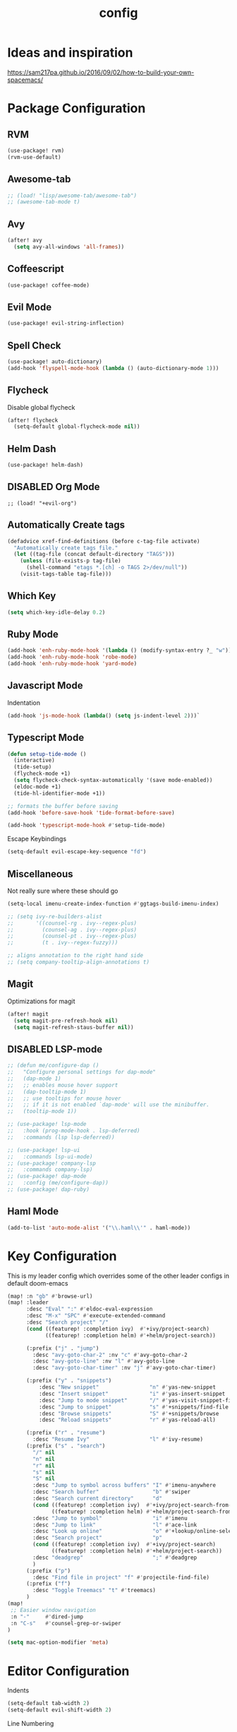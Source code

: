 #+TITLE: config
#+OPTIONS: toc:4 h:4
#+STARTUP: hideblocks
#+PROPERTY: header-args    :results silent :tangle yes

* Ideas and inspiration
https://sam217pa.github.io/2016/09/02/how-to-build-your-own-spacemacs/
* Package Configuration
** RVM
#+BEGIN_SRC emacs-lisp
(use-package! rvm)
(rvm-use-default)
#+END_SRC
** Awesome-tab
#+BEGIN_SRC emacs-lisp
;; (load! "lisp/awesome-tab/awesome-tab")
;; (awesome-tab-mode t)
#+END_SRC
** Avy
#+BEGIN_SRC emacs-lisp
(after! avy
  (setq avy-all-windows 'all-frames))
#+END_SRC
** Coffeescript
#+BEGIN_SRC emacs-lisp
(use-package! coffee-mode)
#+END_SRC
** Evil Mode
#+BEGIN_SRC emacs-lisp
(use-package! evil-string-inflection)
#+END_SRC
** Spell Check
#+BEGIN_SRC emacs-lisp
(use-package! auto-dictionary)
(add-hook 'flyspell-mode-hook (lambda () (auto-dictionary-mode 1)))
#+END_SRC
** Flycheck
Disable global flycheck
#+BEGIN_SRC emacs-lisp
(after! flycheck
  (setq-default global-flycheck-mode nil))
#+END_SRC
** Helm Dash
#+BEGIN_SRC emacs-lisp
(use-package! helm-dash)
#+END_SRC
** DISABLED Org Mode
#+BEGIN_SRC
;; (load! "+evil-org")
#+END_SRC
** Automatically Create tags
#+BEGIN_SRC emacs-lisp
(defadvice xref-find-definitions (before c-tag-file activate)
  "Automatically create tags file."
  (let ((tag-file (concat default-directory "TAGS")))
    (unless (file-exists-p tag-file)
      (shell-command "etags *.[ch] -o TAGS 2>/dev/null"))
    (visit-tags-table tag-file)))
#+END_SRC
** Which Key
#+BEGIN_SRC emacs-lisp
(setq which-key-idle-delay 0.2)
#+END_SRC
** Ruby Mode
#+BEGIN_SRC emacs-lisp
(add-hook 'enh-ruby-mode-hook '(lambda () (modify-syntax-entry ?_ "w")))
(add-hook 'enh-ruby-mode-hook 'robe-mode)
(add-hook 'enh-ruby-mode-hook 'yard-mode)
#+END_SRC
** Javascript Mode
Indentation
#+BEGIN_SRC emacs-lisp
(add-hook 'js-mode-hook (lambda() (setq js-indent-level 2)))`
#+END_SRC

** Typescript Mode
#+BEGIN_SRC emacs-lisp
(defun setup-tide-mode ()
  (interactive)
  (tide-setup)
  (flycheck-mode +1)
  (setq flycheck-check-syntax-automatically '(save mode-enabled))
  (eldoc-mode +1)
  (tide-hl-identifier-mode +1))

;; formats the buffer before saving
(add-hook 'before-save-hook 'tide-format-before-save)

(add-hook 'typescript-mode-hook #'setup-tide-mode)
#+END_SRC
Escape Keybindings
#+BEGIN_SRC emacs-lisp
(setq-default evil-escape-key-sequence "fd")
#+END_SRC

** Miscellaneous
Not really sure where these should go
#+BEGIN_SRC emacs-lisp
(setq-local imenu-create-index-function #'ggtags-build-imenu-index)

;; (setq ivy-re-builders-alist
;;       '((counsel-rg . ivy--regex-plus)
;;         (counsel-ag . ivy--regex-plus)
;;         (counsel-pt . ivy--regex-plus)
;;         (t . ivy--regex-fuzzy)))

;; aligns annotation to the right hand side
;; (setq company-tooltip-align-annotations t)
#+END_SRC
** Magit
Optimizations for magit
#+BEGIN_SRC emacs-lisp
(after! magit
  (setq magit-pre-refresh-hook nil)
  (setq magit-refresh-staus-buffer nil))
#+END_SRC
** DISABLED LSP-mode
#+BEGIN_SRC emacs-lisp
;; (defun me/configure-dap ()
;;   "Configure personal settings for dap-mode"
;;   (dap-mode 1)
;;   ;; enables mouse hover support
;;   (dap-tooltip-mode 1)
;;   ;; use tooltips for mouse hover
;;   ;; if it is not enabled `dap-mode' will use the minibuffer.
;;   (tooltip-mode 1))

;; (use-package! lsp-mode
;;   :hook (prog-mode-hook . lsp-deferred)
;;   :commands (lsp lsp-deferred))

;; (use-package! lsp-ui
;;   :commands lsp-ui-mode)
;; (use-package! company-lsp
;;   :commands company-lsp)
;; (use-package! dap-mode
;;   :config (me/configure-dap))
;; (use-package! dap-ruby)
#+END_SRC
** Haml Mode
#+BEGIN_SRC emacs-lisp
(add-to-list 'auto-mode-alist '("\\.haml\\'" . haml-mode))
#+END_SRC
* Key Configuration
This is my leader config which overrides some of the other leader configs
in default doom-emacs
#+BEGIN_SRC emacs-lisp
(map! :n "gb" #'browse-url)
(map! :leader
      :desc "Eval" ":" #'eldoc-eval-expression
      :desc "M-x" "SPC" #'execute-extended-command
      :desc "Search project" "/"
      (cond ((featurep! :completion ivy)  #'+ivy/project-search)
            ((featurep! :completion helm) #'+helm/project-search))

      (:prefix ("j" . "jump")
        :desc "avy-goto-char-2" :nv "c" #'avy-goto-char-2
        :desc "avy-goto-line" :nv "l" #'avy-goto-line
        :desc "avy-goto-char-timer" :nv "j" #'avy-goto-char-timer)

      (:prefix ("y" . "snippets")
          :desc "New snippet"                "n" #'yas-new-snippet
          :desc "Insert snippet"             "i" #'yas-insert-snippet
          :desc "Jump to mode snippet"       "/" #'yas-visit-snippet-file
          :desc "Jump to snippet"            "s" #'+snippets/find-file
          :desc "Browse snippets"            "S" #'+snippets/browse
          :desc "Reload snippets"            "r" #'yas-reload-all)

      (:prefix ("r" . "resume")
        :desc "Resume Ivy"                   "l" #'ivy-resume)
      (:prefix ("s" . "search")
        "/" nil
        "n" nil
        "r" nil
        "s" nil
        "S" nil
        :desc "Jump to symbol across buffers" "I" #'imenu-anywhere
        :desc "Search buffer"                 "b" #'swiper
        :desc "Search current directory"      "d"
        (cond ((featurep! :completion ivy)  #'+ivy/project-search-from-cwd)
              ((featurep! :completion helm) #'+helm/project-search-from-cwd))
        :desc "Jump to symbol"                "i" #'imenu
        :desc "Jump to link"                  "l" #'ace-link
        :desc "Look up online"                "o" #'+lookup/online-select
        :desc "Search project"                "p"
        (cond ((featurep! :completion ivy)  #'+ivy/project-search)
              ((featurep! :completion helm) #'+helm/project-search))
        :desc "deadgrep"                      ";" #'deadgrep
        )
      (:prefix ("p")
        :desc "Find file in project" "f" #'projectile-find-file)
      (:prefix ("f")
        :desc "Toggle Treemacs" "t" #'treemacs)
      )
(map!
 ;; Easier window navigation
 :n "-"     #'dired-jump
 :n "C-s"   #'counsel-grep-or-swiper
)
#+END_SRC
#+BEGIN_SRC emacs-lisp
(setq mac-option-modifier 'meta)
#+END_SRC

* Editor Configuration
Indents
#+BEGIN_SRC emacs-lisp
(setq-default tab-width 2)
(setq-default evil-shift-width 2)
#+END_SRC
Line Numbering
#+BEGIN_SRC emacs-lisp
;; Set line numbers to be relative
(setq display-line-numbers 'relative)
(setq display-line-numbers-type 'relative)
(setq display-line-numbers-current-absolute t)
;; (global-display-line-numbers-mode t)
#+END_SRC

* Emacs Mode Keybindings
** Goto file
#+BEGIN_SRC emacs-lisp
(local-set-key [134217831 102] 'find-file-at-point)
#+END_SRC
